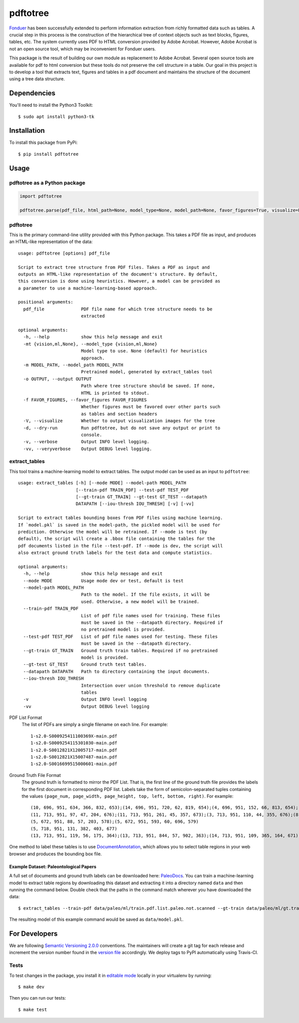 pdftotree
=========

|License| |Stars| |PyPI| |Version| |Issues| |Travis| |Coveralls|

Fonduer_ has been successfully extended to perform information extraction from
richly formatted data such as tables. A crucial step in this process is the
construction of the hierarchical tree of context objects such as text blocks,
figures, tables, etc. The system currently uses PDF to HTML conversion provided
by Adobe Acrobat. However, Adobe Acrobat is not an open source tool, which may
be inconvenient for Fonduer users.

This package is the result of building our own module as replacement to Adobe
Acrobat. Several open source tools are available for pdf to html conversion but
these tools do not preserve the cell structure in a table. Our goal in this
project is to develop a tool that extracts text, figures and tables in a pdf
document and maintains the structure of the document using a tree data
structure.

Dependencies
------------

You'll need to install the Python3 Toolkit::

    $ sudo apt install python3-tk

Installation
------------

To install this package from PyPi::

    $ pip install pdftotree

Usage
-----

pdftotree as a Python package
~~~~~~~~~~~~~~~~~~~~~~~~~~~~~

.. code:: python

    import pdftotree

    pdftotree.parse(pdf_file, html_path=None, model_type=None, model_path=None, favor_figures=True, visualize=False):

pdftotree
~~~~~~~~~

This is the primary command-line utility provided with this Python package.
This takes a PDF file as input, and produces an HTML-like representation of the
data::

    usage: pdftotree [options] pdf_file

    Script to extract tree structure from PDF files. Takes a PDF as input and
    outputs an HTML-like representation of the document's structure. By default,
    this conversion is done using heuristics. However, a model can be provided as
    a parameter to use a machine-learning-based approach.

    positional arguments:
      pdf_file              PDF file name for which tree structure needs to be
                            extracted

    optional arguments:
      -h, --help            show this help message and exit
      -mt {vision,ml,None}, --model_type {vision,ml,None}
                            Model type to use. None (default) for heuristics
                            approach.
      -m MODEL_PATH, --model_path MODEL_PATH
                            Pretrained model, generated by extract_tables tool
      -o OUTPUT, --output OUTPUT
                            Path where tree structure should be saved. If none,
                            HTML is printed to stdout.
      -f FAVOR_FIGURES, --favor_figures FAVOR_FIGURES
                            Whether figures must be favored over other parts such
                            as tables and section headers
      -V, --visualize       Whether to output visualization images for the tree
      -d, --dry-run         Run pdftotree, but do not save any output or print to
                            console.
      -v, --verbose         Output INFO level logging.
      -vv, --veryverbose    Output DEBUG level logging.

extract\_tables
~~~~~~~~~~~~~~~

This tool trains a machine-learning model to extract tables. The output model
can be used as an input to ``pdftotree``::

    usage: extract_tables [-h] [--mode MODE] --model-path MODEL_PATH
                          [--train-pdf TRAIN_PDF] --test-pdf TEST_PDF
                          [--gt-train GT_TRAIN] --gt-test GT_TEST --datapath
                          DATAPATH [--iou-thresh IOU_THRESH] [-v] [-vv]

    Script to extract tables bounding boxes from PDF files using machine learning.
    If `model.pkl` is saved in the model-path, the pickled model will be used for
    prediction. Otherwise the model will be retrained. If --mode is test (by
    default), the script will create a .bbox file containing the tables for the
    pdf documents listed in the file --test-pdf. If --mode is dev, the script will
    also extract ground truth labels for the test data and compute statistics.

    optional arguments:
      -h, --help            show this help message and exit
      --mode MODE           Usage mode dev or test, default is test
      --model-path MODEL_PATH
                            Path to the model. If the file exists, it will be
                            used. Otherwise, a new model will be trained.
      --train-pdf TRAIN_PDF
                            List of pdf file names used for training. These files
                            must be saved in the --datapath directory. Required if
                            no pretrained model is provided.
      --test-pdf TEST_PDF   List of pdf file names used for testing. These files
                            must be saved in the --datapath directory.
      --gt-train GT_TRAIN   Ground truth train tables. Required if no pretrained
                            model is provided.
      --gt-test GT_TEST     Ground truth test tables.
      --datapath DATAPATH   Path to directory containing the input documents.
      --iou-thresh IOU_THRESH
                            Intersection over union threshold to remove duplicate
                            tables
      -v                    Output INFO level logging
      -vv                   Output DEBUG level logging

PDF List Format
  The list of PDFs are simply a single filename on each line. For example::

      1-s2.0-S000925411100369X-main.pdf
      1-s2.0-S0009254115301030-main.pdf
      1-s2.0-S0012821X12005717-main.pdf
      1-s2.0-S0012821X15007487-main.pdf
      1-s2.0-S0016699515000601-main.pdf

Ground Truth File Format
  The ground truth is formatted to mirror the PDF List. That is, the first line
  of the ground truth file provides the labels for the first document in
  corresponding PDF list. Labels take the form of semicolon-separated tuples
  containing the values ``(page_num, page_width, page_height, top, left,
  bottom, right)``. For example::
  
      (10, 696, 951, 634, 366, 832, 653);(14, 696, 951, 720, 62, 819, 654);(4, 696, 951, 152, 66, 813, 654);(7, 696, 951, 415, 57, 833, 647);(8, 696, 951, 163, 370, 563, 652)
      (11, 713, 951, 97, 47, 204, 676);(11, 713, 951, 261, 45, 357, 673);(3, 713, 951, 110, 44, 355, 676);(8, 713, 951, 763, 55, 903, 687)
      (5, 672, 951, 88, 57, 203, 578);(5, 672, 951, 593, 60, 696, 579)
      (5, 718, 951, 131, 382, 403, 677)
      (13, 713, 951, 119, 56, 175, 364);(13, 713, 951, 844, 57, 902, 363);(14, 713, 951, 109, 365, 164, 671);(8, 713, 951, 663, 46, 890, 672)

One method to label these tables is to use DocumentAnnotation_, which allows
you to select table regions in your web browser and produces the bounding box
file.

Example Dataset: Paleontological Papers
^^^^^^^^^^^^^^^^^^^^^^^^^^^^^^^^^^^^^^^

A full set of documents and ground truth labels can be downloaded here:
PaleoDocs_. You can train a machine-learning model to extract table regions by
downloading this dataset and extracting it into a directory named ``data`` and
then running the command below. Double check that the paths in the command
match wherever you have downloaded the data::

    $ extract_tables --train-pdf data/paleo/ml/train.pdf.list.paleo.not.scanned --gt-train data/paleo/ml/gt.train --test-pdf data/paleo/ml/test.pdf.list.paleo.not.scanned --gt-test data/paleo/ml/gt.test --datapath data/paleo/documents/ --model-path data/model.pkl

The resulting model of this example command would be saved as
``data/model.pkl``.

For Developers
--------------

We are following `Semantic Versioning 2.0.0 <https://semver.org/>`__
conventions. The maintainers will create a git tag for each release and
increment the version number found in the `version file`_ accordingly. We
deploy tags to PyPI automatically using Travis-CI.


Tests
~~~~~

To test changes in the package, you install it in `editable mode`_ locally in
your virtualenv by running::

    $ make dev

Then you can run our tests::

    $ make test

.. |License| image:: https://img.shields.io/github/license/HazyResearch/pdftotree.svg
   :target: https://github.com/HazyResearch/pdftotree/blob/master/LICENSE
.. |Stars| image:: https://img.shields.io/github/stars/HazyResearch/pdftotree.svg
   :target: https://github.com/HazyResearch/pdftotree/stargazers
.. |PyPI| image:: https://img.shields.io/pypi/v/pdftotree.svg
   :target: https://pypi.python.org/pypi/pdftotree
.. |Version| image:: https://img.shields.io/pypi/pyversions/pdftotree.svg
   :target: https://pypi.python.org/pypi/pdftotree
.. |Issues| image:: https://img.shields.io/github/issues/HazyResearch/pdftotree.svg
   :target: https://github.com/HazyResearch/pdftotree/issues
.. |Travis| image:: https://img.shields.io/travis/HazyResearch/pdftotree.svg
   :target: https://travis-ci.org/HazyResearch/pdftotree
.. |Coveralls| image:: https://img.shields.io/coveralls/github/HazyResearch/pdftotree.svg
   :target: https://coveralls.io/github/HazyResearch/pdftotree
.. _Fonduer: https://hazyresearch.github.io/snorkel/blog/fonduer.html
.. _DocumentAnnotation: https://github.com/payalbajaj/DocumentAnnotation
.. _PaleoDocs: http://i.stanford.edu/hazy/share/fonduer/pdftotree_paleo.tar.gz
.. _version file: https://github.com/HazyResearch/pdftotree/blob/master/pdftotree/_version.py
.. _editable mode: https://packaging.python.org/tutorials/distributing-packages/#working-in-development-mode
